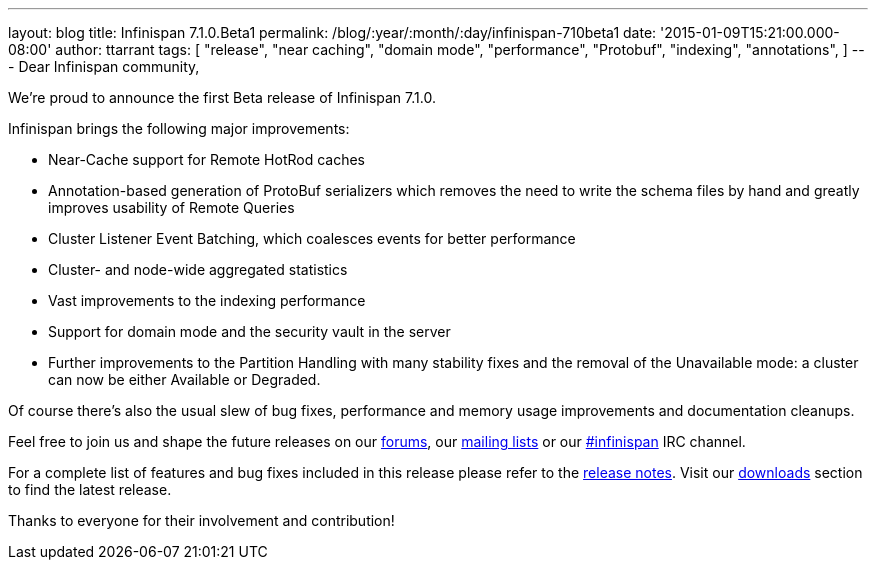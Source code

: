 ---
layout: blog
title: Infinispan 7.1.0.Beta1
permalink: /blog/:year/:month/:day/infinispan-710beta1
date: '2015-01-09T15:21:00.000-08:00'
author: ttarrant
tags: [ "release",
"near caching",
"domain mode",
"performance",
"Protobuf",
"indexing",
"annotations",
]
---
Dear Infinispan community,

We're proud to announce the first Beta release of Infinispan 7.1.0.

Infinispan brings the following major improvements:

* Near-Cache support for Remote HotRod caches
* Annotation-based generation of ProtoBuf serializers which removes the
need to write the schema files by hand and greatly improves usability of
Remote Queries
* Cluster Listener Event Batching, which coalesces events for better
performance
* Cluster- and node-wide aggregated statistics
* Vast improvements to the indexing performance
* Support for domain mode and the security vault in the server
* Further improvements to the Partition Handling with many stability
fixes and the removal of the Unavailable mode: a cluster can now be
either Available or Degraded.

Of course there's also the usual slew of bug fixes, performance and
memory usage improvements and documentation cleanups.

Feel free to join us and shape the future releases on our
http://www.jboss.org/infinispan/forums[forums], our
https://lists.jboss.org/mailman/listinfo/infinispan-dev[mailing lists]
or our http://webchat.freenode.net/?channels=%23infinispan[#infinispan]
IRC channel.

For a complete list of features and bug fixes included in this release
please refer to the
https://issues.jboss.org/secure/ReleaseNote.jspa?projectId=12310799&version=12325979[release
notes]. Visit our  https://infinispan.org/download/[downloads] section to
find the latest release.

Thanks to everyone for their involvement and contribution!

